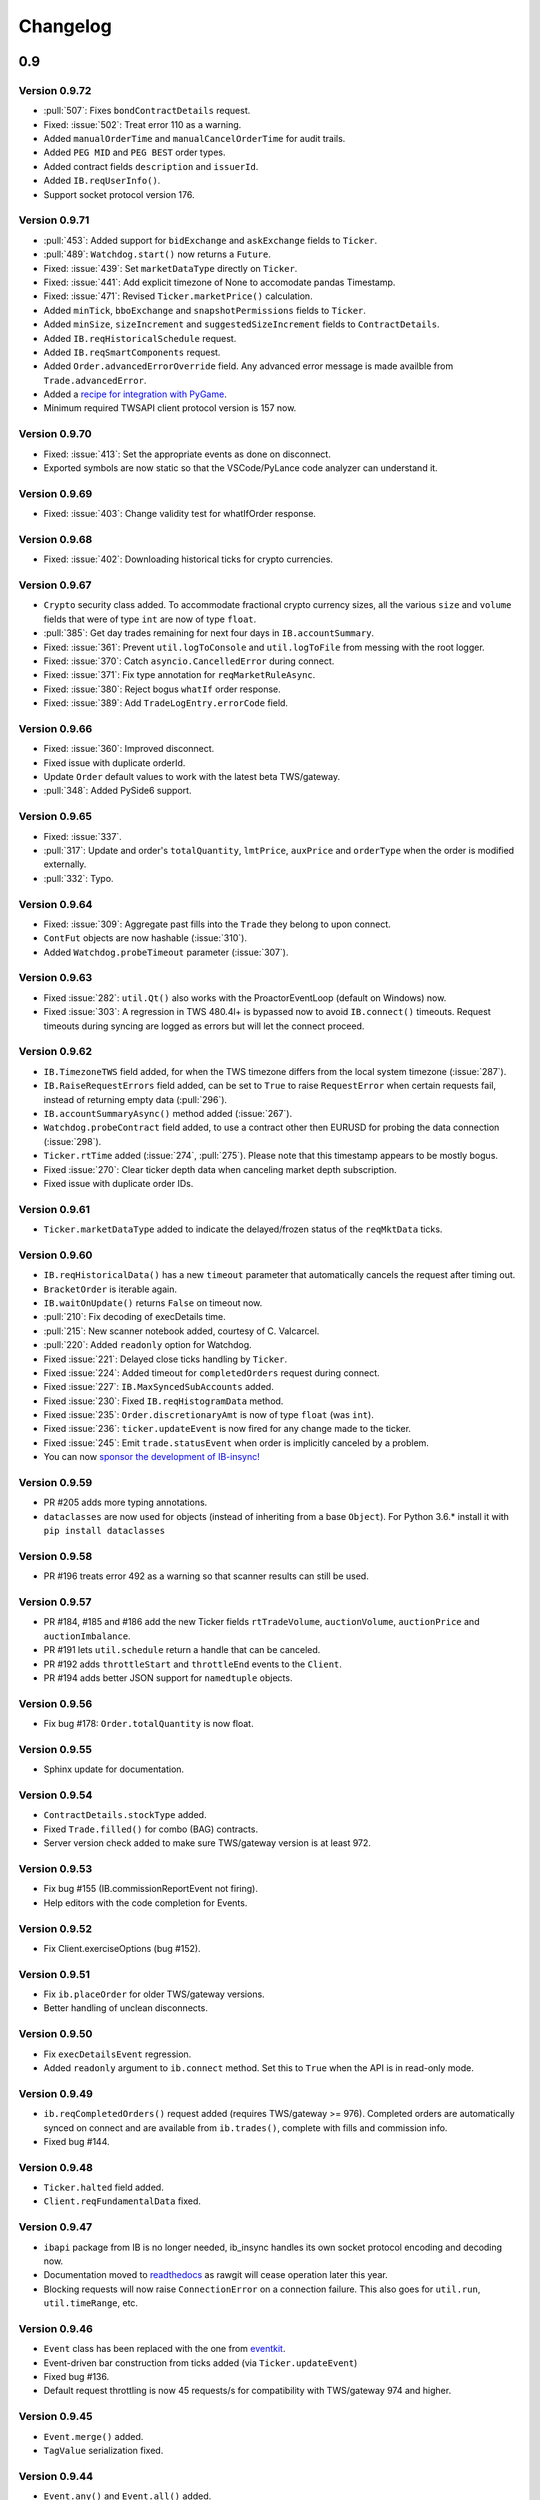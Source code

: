 Changelog
=========

0.9
---

Version 0.9.72
^^^^^^^^^^^^^^

* :pull:`507`: Fixes ``bondContractDetails`` request.
* Fixed: :issue:`502`: Treat error 110 as a warning.
* Added ``manualOrderTime`` and ``manualCancelOrderTime`` for audit trails.
* Added ``PEG MID`` and ``PEG BEST`` order types.
* Added contract fields ``description`` and ``issuerId``.
* Added ``IB.reqUserInfo()``.
* Support socket protocol version 176.

Version 0.9.71
^^^^^^^^^^^^^^

* :pull:`453`: Added support for ``bidExchange`` and ``askExchange`` fields to ``Ticker``.
* :pull:`489`: ``Watchdog.start()`` now returns a ``Future``.
* Fixed: :issue:`439`: Set ``marketDataType`` directly on ``Ticker``.
* Fixed: :issue:`441`: Add explicit timezone of None to accomodate pandas Timestamp.
* Fixed: :issue:`471`: Revised ``Ticker.marketPrice()`` calculation.
* Added ``minTick``, ``bboExchange`` and ``snapshotPermissions`` fields to ``Ticker``.
* Added ``minSize``, ``sizeIncrement`` and ``suggestedSizeIncrement`` fields to ``ContractDetails``.
* Added ``IB.reqHistoricalSchedule`` request.
* Added ``IB.reqSmartComponents`` request.
* Added ``Order.advancedErrorOverride`` field. Any advanced error message is made availble from
  ``Trade.advancedError``.
* Added a `recipe for integration with PyGame <https://ib-insync.readthedocs.io/recipes.html#integration-with-pygame>`_.
* Minimum required TWSAPI client protocol version is 157 now.

Version 0.9.70
^^^^^^^^^^^^^^

* Fixed: :issue:`413`: Set the appropriate events as done on disconnect.
* Exported symbols are now static so that the VSCode/PyLance code analyzer can understand it.

Version 0.9.69
^^^^^^^^^^^^^^

* Fixed: :issue:`403`: Change validity test for whatIfOrder response.

Version 0.9.68
^^^^^^^^^^^^^^

* Fixed: :issue:`402`: Downloading historical ticks for crypto currencies.

Version 0.9.67
^^^^^^^^^^^^^^

* ``Crypto`` security class added. To accommodate fractional crypto currency sizes,
  all the various ``size`` and ``volume`` fields that were of type ``int`` are now of type ``float``.
* :pull:`385`: Get day trades remaining for next four days in ``IB.accountSummary``.
* Fixed: :issue:`361`: Prevent ``util.logToConsole`` and ``util.logToFile`` from messing with the root logger.
* Fixed: :issue:`370`: Catch ``asyncio.CancelledError`` during connect.
* Fixed: :issue:`371`: Fix type annotation for ``reqMarketRuleAsync``.
* Fixed: :issue:`380`: Reject bogus ``whatIf`` order response.
* Fixed: :issue:`389`: Add ``TradeLogEntry.errorCode`` field.

Version 0.9.66
^^^^^^^^^^^^^^

* Fixed: :issue:`360`: Improved disconnect.
* Fixed issue with duplicate orderId.
* Update ``Order`` default values to work with the latest beta TWS/gateway.
* :pull:`348`: Added PySide6 support.

Version 0.9.65
^^^^^^^^^^^^^^

* Fixed: :issue:`337`.
* :pull:`317`: Update and order's ``totalQuantity``, ``lmtPrice``, ``auxPrice`` and ``orderType``
  when the order is modified externally.
* :pull:`332`: Typo.

Version 0.9.64
^^^^^^^^^^^^^^

* Fixed: :issue:`309`: Aggregate past fills into the ``Trade`` they belong to upon connect.
* ``ContFut`` objects are now hashable (:issue:`310`).
* Added ``Watchdog.probeTimeout`` parameter (:issue:`307`).

Version 0.9.63
^^^^^^^^^^^^^^

* Fixed :issue:`282`: ``util.Qt()`` also works with the ProactorEventLoop
  (default on Windows) now.
* Fixed :issue:`303`: A regression in TWS 480.4l+ is bypassed now to avoid
  ``IB.connect()`` timeouts. Request timeouts during syncing are logged as errors but will let
  the connect proceed.

Version 0.9.62
^^^^^^^^^^^^^^

* ``IB.TimezoneTWS`` field added, for when the TWS timezone differs from the
  local system timezone (:issue:`287`).
* ``IB.RaiseRequestErrors`` field added, can be set to ``True`` to raise
  ``RequestError`` when certain requests fail, instead of returning
  empty data (:pull:`296`).
* ``IB.accountSummaryAsync()`` method added (:issue:`267`).
* ``Watchdog.probeContract`` field added, to use a contract other then EURUSD
  for probing the data connection (:issue:`298`).
* ``Ticker.rtTime`` added (:issue:`274`, :pull:`275`). Please note that this
  timestamp appears to be mostly bogus.
* Fixed :issue:`270`: Clear ticker depth data when canceling market
  depth subscription.
* Fixed issue with duplicate order IDs.

Version 0.9.61
^^^^^^^^^^^^^^
* ``Ticker.marketDataType`` added to indicate the delayed/frozen status of
  the ``reqMktData`` ticks.

Version 0.9.60
^^^^^^^^^^^^^^

* ``IB.reqHistoricalData()`` has a new ``timeout`` parameter that automatically
  cancels the request after timing out.
* ``BracketOrder`` is iterable again.
* ``IB.waitOnUpdate()`` returns ``False`` on timeout now.
* :pull:`210`: Fix decoding of execDetails time.
* :pull:`215`: New scanner notebook added, courtesy of C. Valcarcel.
* :pull:`220`: Added ``readonly`` option for Watchdog.
* Fixed :issue:`221`: Delayed close ticks handling by ``Ticker``.
* Fixed :issue:`224`: Added timeout for ``completedOrders`` request during connect.
* Fixed :issue:`227`: ``IB.MaxSyncedSubAccounts`` added.
* Fixed :issue:`230`: Fixed ``IB.reqHistogramData`` method.
* Fixed :issue:`235`: ``Order.discretionaryAmt`` is now of type ``float`` (was ``int``).
* Fixed :issue:`236`: ``ticker.updateEvent`` is now fired for any change made to the ticker.
* Fixed :issue:`245`: Emit ``trade.statusEvent`` when order is implicitly canceled by a problem.
* You can now `sponsor the development of IB-insync! <https://github.com/sponsors/erdewit>`_

Version 0.9.59
^^^^^^^^^^^^^^

* PR #205 adds more typing annotations.
* ``dataclasses`` are now used for objects (instead of inheriting from a base
  ``Object``). For Python 3.6.* install it with ``pip install dataclasses``

Version 0.9.58
^^^^^^^^^^^^^^

* PR #196 treats error 492 as a warning so that scanner results can still
  be used.

Version 0.9.57
^^^^^^^^^^^^^^

* PR #184, #185 and #186 add the new Ticker fields
  ``rtTradeVolume``, ``auctionVolume``, ``auctionPrice`` and
  ``auctionImbalance``.
* PR #191 lets ``util.schedule`` return a handle that can be canceled.
* PR #192 adds ``throttleStart`` and ``throttleEnd`` events to the ``Client``.
* PR #194 adds better JSON support for ``namedtuple`` objects.

Version 0.9.56
^^^^^^^^^^^^^^

* Fix bug #178: ``Order.totalQuantity`` is now float.

Version 0.9.55
^^^^^^^^^^^^^^

* Sphinx update for documentation.

Version 0.9.54
^^^^^^^^^^^^^^

* ``ContractDetails.stockType`` added.
* Fixed ``Trade.filled()`` for combo (BAG) contracts.
* Server version check added to make sure TWS/gateway version is at least 972.

Version 0.9.53
^^^^^^^^^^^^^^

* Fix bug #155 (IB.commissionReportEvent not firing).
* Help editors with the code completion for Events.

Version 0.9.52
^^^^^^^^^^^^^^

* Fix Client.exerciseOptions (bug #152).

Version 0.9.51
^^^^^^^^^^^^^^

* Fix ``ib.placeOrder`` for older TWS/gateway versions.
* Better handling of unclean disconnects.

Version 0.9.50
^^^^^^^^^^^^^^

* Fix ``execDetailsEvent`` regression.
* Added ``readonly`` argument to ``ib.connect`` method. Set this to ``True``
  when the API is in read-only mode.

Version 0.9.49
^^^^^^^^^^^^^^

* ``ib.reqCompletedOrders()`` request added (requires TWS/gateway >= 976).
  Completed orders are automatically synced on connect and are available from
  ``ib.trades()``, complete with fills and commission info.
* Fixed bug #144.

Version 0.9.48
^^^^^^^^^^^^^^

* ``Ticker.halted`` field added.
* ``Client.reqFundamentalData`` fixed.

Version 0.9.47
^^^^^^^^^^^^^^

* ``ibapi`` package from IB is no longer needed, ib_insync handles its own
  socket protocol encoding and decoding now.
* Documentation moved to `readthedocs <https://ib-insync.readthedocs.io>`_ as
  rawgit will cease operation later this year.
* Blocking requests will now raise ``ConnectionError`` on a connection failure.
  This also goes for ``util.run``, ``util.timeRange``, etc.

Version 0.9.46
^^^^^^^^^^^^^^

* ``Event`` class has been replaced with the one from
  `eventkit <https://github.com/erdewit/eventkit>`_.
* Event-driven bar construction from ticks added (via ``Ticker.updateEvent``)
* Fixed bug #136.
* Default request throttling is now 45 requests/s for compatibility with
  TWS/gateway 974 and higher.

Version 0.9.45
^^^^^^^^^^^^^^

* ``Event.merge()`` added.
* ``TagValue`` serialization fixed.

Version 0.9.44
^^^^^^^^^^^^^^

* ``Event.any()`` and ``Event.all()`` added.
* Ticker fields added: ``tradeCount``, ``tradeRate``, ``volumeRate``,
  ``avOptionVolume``, ``markPrice``, ``histVolatility``,
  ``impliedVolatility``, ``rtHistVolatility`` and ``indexFuturePremium``.
* Parse ``ticker.fundamentalRatios`` into ``FundamentalRatios`` object.
* ``util.timeRangeAsync()`` and ``waitUntilAsync()`` added.
* ``ib.pendingTickersEvent`` now emits a ``set`` of Tickers
  instead of a ``list``.
* Tick handling has been streamlined.
* For harvesting tick data, an imperative code style with a
  ``waitOnUpdate`` loop should not be used anymore!

Version 0.9.43
^^^^^^^^^^^^^^

* Fixed issue #132.
* ``Event.aiter()`` added, all events can now be used
  as asynchronous iterators.
* ``Event.wait()`` added, all events are now also awaitable.
* Decreased default throttling to 95 requests per 2 sec.

Version 0.9.42
^^^^^^^^^^^^^^

* ``Ticker.shortableShares`` added (for use with generic tick 236).
* ``ib.reqAllOpenOrders()`` request added.
* tickByTick subscription will update ticker's bid, ask, last, etc.
* Drop redundant bid/ask ticks from ``reqMktData``.
* Fixed occasional "Group name cannot be null" error message on connect.
* ``Watchdog`` code rewritten to not need ``util.patchAsyncio``.
* ``Watchdog.start()`` is no longer blocking.

Version 0.9.41
^^^^^^^^^^^^^^

* Fixed bug #117.
* Fixed order modifications with TWS/gateway 974.

Version 0.9.40
^^^^^^^^^^^^^^

* ``Ticker.fundamentalRatios`` added (for use with generic tick 258).
* Fixed ``reqHistoricalTicks`` with MIDPOINT.

Version 0.9.39
^^^^^^^^^^^^^^

* Handle partially filled dividend data.
* Use ``secType='WAR'`` for warrants.

Version 0.9.38
^^^^^^^^^^^^^^

* ibapi v97.4 is now required.
* fixed tickByTick wrappers.

Version 0.9.37
^^^^^^^^^^^^^^

* Backward compatibility with older ibapi restored.

Version 0.9.36
^^^^^^^^^^^^^^

* Compatibility with ibapi v974.
* ``Client.setConnectOptions()`` added (for PACEAPI).

Version 0.9.35
^^^^^^^^^^^^^^

* ``Ticker.hasBidAsk()`` added.
* ``IB.newsBulletinEvent`` added.
* Various small fixes.

Version 0.9.34
^^^^^^^^^^^^^^

* Old event system (ib.setCallback) removed.
* Compatibility fix with previous ibapi version.

Version 0.9.33
^^^^^^^^^^^^^^

* Market scanner subscription improved.
* ``IB.scannerDataEvent`` now emits the full list of ScanData.
* ``ScanDataList`` added.

Version 0.9.32
^^^^^^^^^^^^^^

* Autocompletion with Jedi plugin as used in Spyder and VS Code working again.

Version 0.9.31
^^^^^^^^^^^^^^

* Request results will return specialized contract types (like ``Stock``)
  instead of generic ``Contract``.
* ``IB.scannerDataEvent`` added.
* ``ContractDetails`` field ``summary`` renamed to ``contract``.
* ``isSmartDepth`` parameter added for ``reqMktDepth``.
* Event loop nesting is now handled by the
  `nest_asyncio project <https://github.com/erdewit/nest_asyncio>`_.
* ``util.useQt`` is rewritten so that it can be used with any asyncio
  event loop, with support for both PyQt5 and PySide2.
  It does not use quamash anymore.
* Various fixes, extensive documentation overhaul and
  flake8-compliant code formatting.

Version 0.9.30
^^^^^^^^^^^^^^

* ``Watchdog.stop()`` will not trigger restart now.
* Fixed bug #93.

Version 0.9.29
^^^^^^^^^^^^^^
* ``util.patchAsyncio()`` updated for Python 3.7.

Version 0.9.28
^^^^^^^^^^^^^^

* ``IB.RequestTimeout`` added.
* ``util.schedule()`` accepts tz-aware datetimes now.
* Let ``client.disconnect()`` complete when no event loop is running.

Version 0.9.27
^^^^^^^^^^^^^^

* Fixed bug #77.

Version 0.9.26
^^^^^^^^^^^^^^

* PR #74 merged (``ib.reqCurrentTime()`` method added).
* Fixed bug with order error handling.

Version 0.9.25
^^^^^^^^^^^^^^

* Default throttling rate now compatible with reqTickers.
* Fixed issue with ``ib.waitOnUpdate()`` in combination.
  with ``ib.pendingTickersEvent``.
* Added timeout parameter for ``ib.waitOnUpdate()``.

Version 0.9.24
^^^^^^^^^^^^^^

* ``ticker.futuresOpenInterest`` added.
* ``execution.time`` was string, is now parsed to UTC datetime.
* ``ib.reqMarketRule()`` request added.

Version 0.9.23
^^^^^^^^^^^^^^

* Compatability with Tornado 5 as used in new Jupyter notebook server.

Version 0.9.22
^^^^^^^^^^^^^^

* updated ``ib.reqNewsArticle`` and ``ib.reqHistoricalNews`` to ibapi v9.73.07.

Version 0.9.21
^^^^^^^^^^^^^^

* updated ``ib.reqTickByTickData()`` signature to ibapi v9.73.07 while keeping
  backward compatibility.

Version 0.9.20
^^^^^^^^^^^^^^

* Fixed watchdog bug.

Version 0.9.19
^^^^^^^^^^^^^^

* Don't overwrite ``exchange='SMART'`` in qualifyContracts.

Version 0.9.18
^^^^^^^^^^^^^^

* Merged PR #65 (Fix misnamed event).


Version 0.9.17
^^^^^^^^^^^^^^

* New IB events ``disconnectedEvent``, ``newOrderEvent``, ``orderModifyEvent``
  and ``cancelOrderEvent``.
* ``Watchdog`` improvements.


Version 0.9.16
^^^^^^^^^^^^^^

* New event system that will supersede ``IB.setCallback()``.
* Notebooks updated to use events.
* ``Watchdog`` must now be given an ``IB`` instance.

Version 0.9.15
^^^^^^^^^^^^^^

* Fixed bug in default order conditions.
* Fixed regression from v0.9.13 in ``placeOrder``.

Version 0.9.14
^^^^^^^^^^^^^^

* Fixed ``orderStatus`` callback regression.

Version 0.9.13
^^^^^^^^^^^^^^

* Log handling improvements.
* ``Client`` with ``clientId=0`` can now manage manual TWS orders.
* ``Client`` with master clientId can now monitor manual TWS orders.


Version 0.9.12
^^^^^^^^^^^^^^

* Run ``IBC`` and ``IBController`` directly instead of via shell.

Version 0.9.11
^^^^^^^^^^^^^^

* Fixed bug when collecting ticks using ``ib.waitOnUpdate()``.
* Added ``ContFuture`` class (continuous futures).
* Added ``Ticker.midpoint()``.

Version 0.9.10
^^^^^^^^^^^^^^

* ``ib.accountValues()`` fixed for use with multiple accounts.

Version 0.9.9
^^^^^^^^^^^^^

* Fixed issue #57

Version 0.9.8
^^^^^^^^^^^^^

* Fix for ``ib.reqPnLSingle()``.

Version 0.9.7
^^^^^^^^^^^^^

* Profit and Loss (PnL) funcionality added.

Version 0.9.6
^^^^^^^^^^^^^

* ``IBC`` added.
* PR #53 (delayed greeks) merged.
* ``Ticker.futuresOpenInterest`` field removed.

Version 0.9.5
^^^^^^^^^^^^^

* Fixed canceling bar and tick subscriptions.

Version 0.9.4
^^^^^^^^^^^^^

* Fixed issue #49.

Version 0.9.3
^^^^^^^^^^^^^

* ``Watchdog`` class added.
* ``ib.setTimeout()`` added.
* ``Ticker.dividends`` added for use with ``genericTickList`` 456.
* Errors and warnings will now log the contract they apply to.
* ``IB`` ``error()`` callback signature changed to include contract.
* Fix for issue #44.

Version 0.9.2
^^^^^^^^^^^^^

* Historical ticks and realtime bars now return time in UTC.

Version 0.9.1
^^^^^^^^^^^^^

* ``IBController`` added.
* ``openOrder`` callback added.
* default arguments for ``ib.connect()`` and ``ib.reqMktData()``.

Version 0.9.0
^^^^^^^^^^^^^

* minimum API version is v9.73.06.
* ``tickByTick`` support.
* automatic request throttling.
* ``ib.accountValues()`` now works for multiple accounts.
* ``AccountValue.modelCode`` added.
* ``Ticker.rtVolume`` added.

0.8
---

Version 0.8.17
^^^^^^^^^^^^^^

* workaround for IBAPI v9.73.06 for ``Contract.lastTradeDateOrContractMonth``
  format.

Version 0.8.16
^^^^^^^^^^^^^^

* ``util.tree()`` method added.
* ``error`` callback signature changed to
  ``(reqId, errorCode, errorString)``.
* ``accountValue`` and ``accountSummary`` callbacks added.

Version 0.8.15
^^^^^^^^^^^^^^

* ``util.useQt()`` fixed for use with Windows.

Version 0.8.14
^^^^^^^^^^^^^^

* Fix for ``ib.schedule()``.

Version 0.8.13
^^^^^^^^^^^^^^

* Import order conditions into ib_insync namespace.
* ``util.useQtAlt()`` added for using nested event loops on Windows with Qtl
* ``ib.schedule()`` added.

Version 0.8.12
^^^^^^^^^^^^^^

* Fixed conditional orders.

Version 0.8.11
^^^^^^^^^^^^^^

* ``FlexReport`` added.

Version 0.8.10
^^^^^^^^^^^^^^

* Fixed issue #22.

Version 0.8.9
^^^^^^^^^^^^^

* ``Ticker.vwap`` field added (for use with generic tick 233).
* Client with master clientId can now monitor orders and trades of
  other clients.

Version 0.8.8
^^^^^^^^^^^^^

* ``barUpdate`` event now used also for ``reqRealTimeBars`` responses
* ``reqRealTimeBars`` will return ``RealTimeBarList`` instead of list.
* realtime bars example added to bar data notebook.
* fixed event handling bug in ``Wrapper.execDetails``.

Version 0.8.7
^^^^^^^^^^^^^

* ``BarDataList`` now used with ``reqHistoricalData``; it also stores
  the request parameters.
* updated the typing annotations.
* added ``barUpdate`` event to ``IB``.
* bar- and tick-data notebooks updated to use callbacks for realtime data.

Version 0.8.6
^^^^^^^^^^^^^

* ``ticker.marketPrice`` adjusted to ignore price of -1.
* ``ticker.avVolume`` handling fixed.

Version 0.8.5
^^^^^^^^^^^^^

* ``realtimeBar`` wrapper fix.
* context manager for ``IB`` and ``IB.connect()``.

Version 0.8.4
^^^^^^^^^^^^^

* compatibility with upcoming ibapi changes.
* added ``error`` event to ``IB``.
* notebooks updated to use ``loopUntil``.
* small fixes and performance improvements.

Version 0.8.3
^^^^^^^^^^^^^

* new ``IB.reqHistoricalTicks()`` API method.
* new ``IB.loopUntil()`` method.
* fixed issues #4, #6, #7.

Version 0.8.2
^^^^^^^^^^^^^

* fixed swapped ``ticker.putOpenInterest`` vs ``ticker.callOpenInterest``.

Version 0.8.1
^^^^^^^^^^^^^

* fixed ``wrapper.tickSize`` regression.

Version 0.8.0
^^^^^^^^^^^^^

* support for realtime bars and ``keepUpToDate`` for historical bars
* added option greeks to ``Ticker``.
* new ``IB.waitUntil()`` and ``IB.timeRange()`` scheduling methods.
* notebooks no longer depend on PyQt5 for live updates.
* notebooks can be run in one go ('run all').
* tick handling bypasses ibapi decoder for more efficiency.

0.7
---

Version 0.7.3
^^^^^^^^^^^^^

* ``IB.whatIfOrder()`` added.
* Added detection and warning about common setup problems.

Version 0.7.2
^^^^^^^^^^^^^

* Removed import from ipykernel.

Version 0.7.1
^^^^^^^^^^^^^

* Removed dependencies for installing via pip.

Version 0.7.0
^^^^^^^^^^^^^

* added lots of request methods.
* order book (DOM) added.
* notebooks updated.

0.6
---

Version 0.6.1
^^^^^^^^^^^^^

* Added UTC timezone to some timestamps.
* Fixed issue #1.

Version 0.6.0
^^^^^^^^^^^^^

* Initial release.
